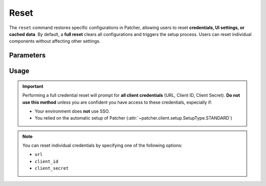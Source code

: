 .. _resetting_patcher:

.. _reset:

======
Reset
======

The ``reset`` command restores specific configurations in Patcher, allowing users to reset **credentials, UI settings, or cached data**. By default, a **full reset** clears all configurations and triggers the setup process. Users can reset individual components without affecting other settings.
 
Parameters
----------

.. param:: kind
    :type: str
    :required:

    Specifies the type of reset to perform:

    .. container:: sd-table

        .. list-table::
            :header-rows: 1
            :widths: auto

            * - Option
              - Description
            * - ``full``
              - Resets credentials, UI elements, and property list file. Subsequently triggers :class:`~patcher.client.setup.Setup` to start setup
            * - ``UI``
              - Resets UI elements of PDF reports (header & footer text, custom font and optional logo)
            * - ``creds``
              - Resets credentials stored in Keychain. Useful for testing Patcher in a non-production environment first. Allows specifying which credential to reset using the ``--credential`` option
            * - ``cache``
              - Removes all cached data from the cache directory stored in ``~/Library/Caches/Patcher``
    
    .. note::
        Options are not case-sensitive and are converted to lowercase automatically at runtime

.. param:: credential
    :type: Optional[str]

    The specific credential to reset when performing credentials reset. Defaults to all credentials if none specified.

Usage
-----

.. important::

    Performing a full credential reset will prompt for **all client credentials** (URL, Client ID, Client Secret).
    **Do not use this method** unless you are confident you have access to these credentials, especially if:

    - Your environment does **not** use SSO.
    - You relied on the automatic setup of Patcher (:attr:`~patcher.client.setup.SetupType.STANDARD`)

.. note::

    You can reset individual credentials by specifying one of the following options:

    - ``url``
    - ``client_id``
    - ``client_secret``

.. _full_reset:

.. tab-set::
    
    .. tab-item:: All (Full)

        .. code-block:: console

            $ patcherctl reset full

        This will reset all configurations (credentials, UI elements, and property list file) and initiate the setup process.

    .. tab-item:: UI

        .. code-block:: console

            $ patcherctl reset UI

        This is useful if you only need to refresh the appearance of generated reports (header/footer text or custom logos).

    .. tab-item:: Credentials

        .. code-block:: console

            $ patcherctl reset creds

        This will prompt you to provide new values for URL, Client ID, and Client Secret.

    .. tab-item:: Specific Credential

        .. code-block:: console

            $ patcherctl reset creds --credential url

        You will be prompted to enter a new value for the credential specified to be reset.

    .. tab-item:: Cached data

        .. code-block:: console

            $ patcherctl reset cache

        Removes all cache files from cache directory. See :ref:`data caching <caching>` for more.
